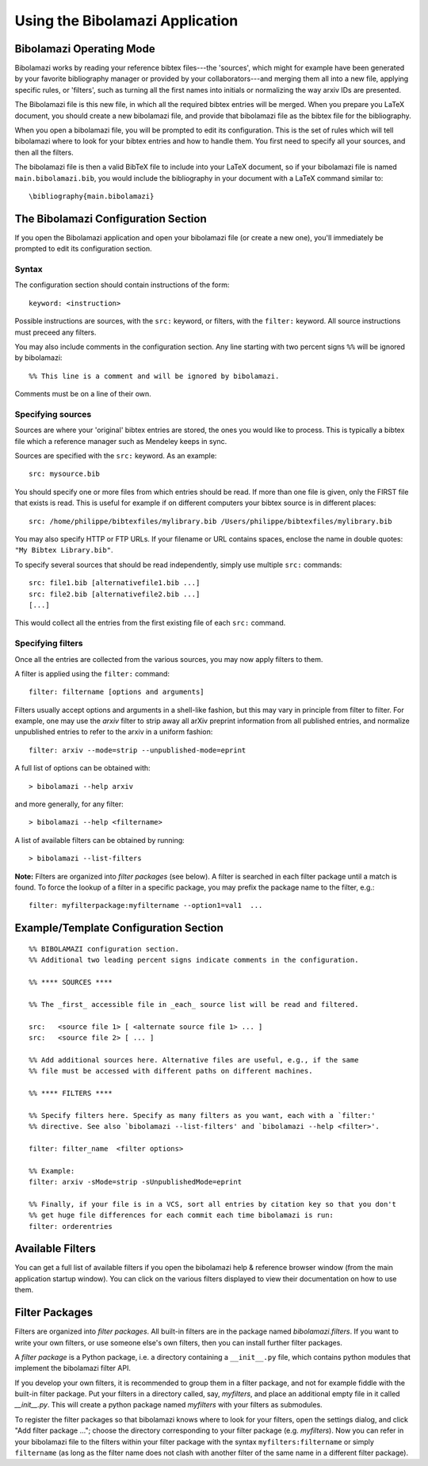 
.. _using-bibolamazi-app:

Using the Bibolamazi Application
================================

Bibolamazi Operating Mode
-------------------------

Bibolamazi works by reading your reference bibtex files---the 'sources', which might for
example have been generated by your favorite bibliography manager or provided by your
collaborators---and merging them all into a new file, applying specific rules, or
'filters', such as turning all the first names into initials or normalizing the way arxiv
IDs are presented.

The Bibolamazi file is this new file, in which all the required bibtex entries will be
merged. When you prepare you LaTeX document, you should create a new bibolamazi file, and
provide that bibolamazi file as the bibtex file for the bibliography.

When you open a bibolamazi file, you will be prompted to edit its configuration.  This is
the set of rules which will tell bibolamazi where to look for your bibtex entries and how
to handle them. You first need to specify all your sources, and then all the filters.

The bibolamazi file is then a valid BibTeX file to include into your LaTeX document, so if
your bibolamazi file is named ``main.bibolamazi.bib``, you would include the bibliography
in your document with a LaTeX command similar to::

    \bibliography{main.bibolamazi}

.. _bibolamazi-configuration-section:

The Bibolamazi Configuration Section
------------------------------------

If you open the Bibolamazi application and open your bibolamazi file (or create a new
one), you'll immediately be prompted to edit its configuration section.

Syntax
~~~~~~

The configuration section should contain instructions of the form::

    keyword: <instruction>

Possible instructions are sources, with the ``src:`` keyword, or filters, with
the ``filter:`` keyword. All source instructions must preceed any filters.

You may also include comments in the configuration section. Any line starting
with two percent signs ``%%`` will be ignored by bibolamazi::

    %% This line is a comment and will be ignored by bibolamazi.

Comments must be on a line of their own.


Specifying sources
~~~~~~~~~~~~~~~~~~

Sources are where your 'original' bibtex entries are stored, the ones you would like to
process. This is typically a bibtex file which a reference manager such as Mendeley keeps
in sync.

Sources are specified with the ``src:`` keyword. As an example::

    src: mysource.bib

You should specify one or more files from which entries should be read. If more than one file is
given, only the FIRST file that exists is read. This is useful for example if on different
computers your bibtex source is in different places::

    src: /home/philippe/bibtexfiles/mylibrary.bib /Users/philippe/bibtexfiles/mylibrary.bib

You may also specify HTTP or FTP URLs. If your filename or URL contains spaces, enclose the name
in double quotes: ``"My Bibtex Library.bib"``.

To specify several sources that should be read independently, simply use multiple ``src:`` commands::

    src: file1.bib [alternativefile1.bib ...]
    src: file2.bib [alternativefile2.bib ...]
    [...]

This would collect all the entries from the first existing file of each ``src:`` command.

Specifying filters
~~~~~~~~~~~~~~~~~~

Once all the entries are collected from the various sources, you may now apply filters to them.

A filter is applied using the ``filter:`` command::

    filter: filtername [options and arguments]

Filters usually accept options and arguments in a shell-like fashion, but this may vary in
principle from filter to filter. For example, one may use the `arxiv` filter to strip away all
arXiv preprint information from all published entries, and normalize unpublished entries to
refer to the arxiv in a uniform fashion::

    filter: arxiv --mode=strip --unpublished-mode=eprint

A full list of options can be obtained with::

    > bibolamazi --help arxiv

and more generally, for any filter::

    > bibolamazi --help <filtername>

A list of available filters can be obtained by running::

    > bibolamazi --list-filters

**Note:** Filters are organized into *filter packages* (see below). A filter is searched
in each filter package until a match is found. To force the lookup of a filter in a
specific package, you may prefix the package name to the filter, e.g.::

    filter: myfilterpackage:myfiltername --option1=val1  ...


Example/Template Configuration Section
--------------------------------------

::

    %% BIBOLAMAZI configuration section.
    %% Additional two leading percent signs indicate comments in the configuration.
    
    %% **** SOURCES ****
    
    %% The _first_ accessible file in _each_ source list will be read and filtered.
    
    src:   <source file 1> [ <alternate source file 1> ... ]
    src:   <source file 2> [ ... ]
    
    %% Add additional sources here. Alternative files are useful, e.g., if the same
    %% file must be accessed with different paths on different machines.
    
    %% **** FILTERS ****
    
    %% Specify filters here. Specify as many filters as you want, each with a `filter:'
    %% directive. See also `bibolamazi --list-filters' and `bibolamazi --help <filter>'.
    
    filter: filter_name  <filter options>
    
    %% Example:
    filter: arxiv -sMode=strip -sUnpublishedMode=eprint
    
    %% Finally, if your file is in a VCS, sort all entries by citation key so that you don't
    %% get huge file differences for each commit each time bibolamazi is run:
    filter: orderentries
    
    

Available Filters
-----------------

You can get a full list of available filters if you open the bibolamazi help & reference
browser window (from the main application startup window). You can click on the various
filters displayed to view their documentation on how to use them.


Filter Packages
---------------

Filters are organized into *filter packages*. All built-in filters are in the
package named `bibolamazi.filters`. If you want to write your own filters, or
use someone else's own filters, then you can install further filter packages.

A *filter package* is a Python package, i.e. a directory containing a ``__init__.py``
file, which contains python modules that implement the bibolamazi filter API.

If you develop your own filters, it is recommended to group them in a filter
package, and not for example fiddle with the built-in filter package. Put your
filters in a directory called, say, `myfilters`, and place an additional empty
file in it called `__init__.py`. This will create a python package named
`myfilters` with your filters as submodules.

To register the filter packages so that bibolamazi knows where to look for your
filters, open the settings dialog, and click "Add filter package ..."; choose
the directory corresponding to your filter package (e.g. `myfilters`). Now you
can refer in your bibolamazi file to the filters within your filter package with
the syntax ``myfilters:filtername`` or simply ``filtername`` (as long as the
filter name does not clash with another filter of the same name in a different
filter package).
